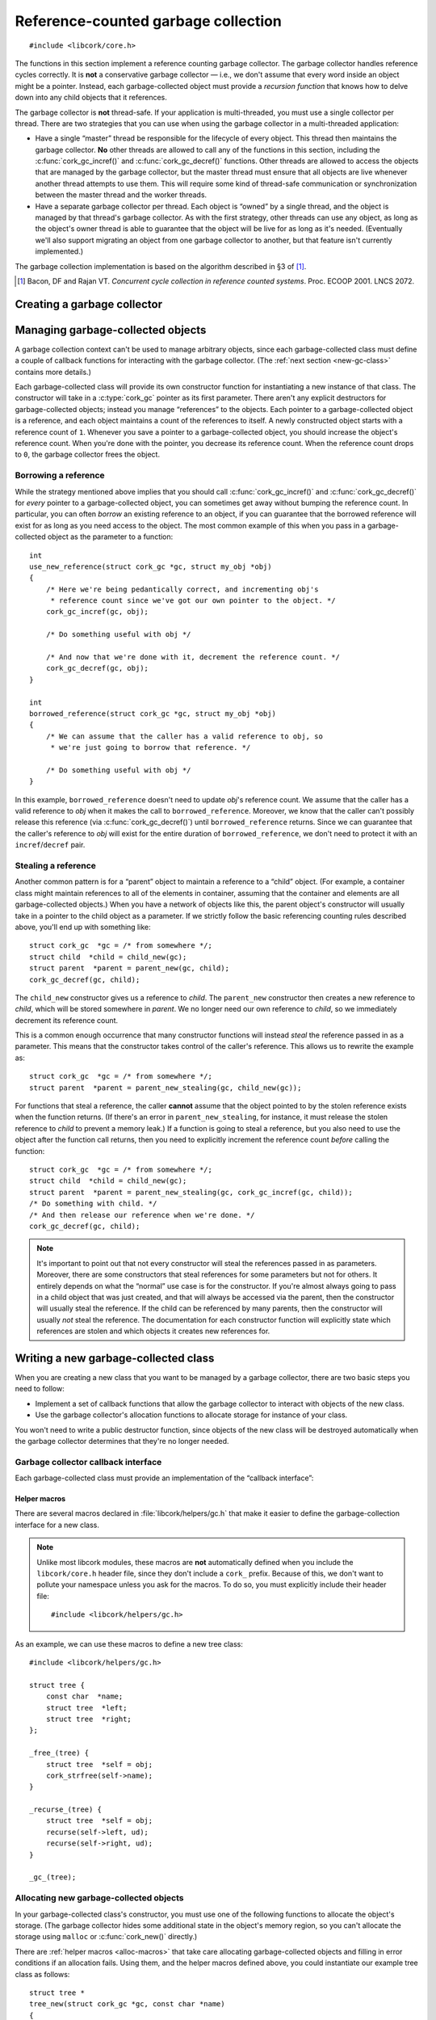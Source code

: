.. _gc:

************************************
Reference-counted garbage collection
************************************

.. highlight:: c

::

  #include <libcork/core.h>

The functions in this section implement a reference counting garbage
collector.  The garbage collector handles reference cycles correctly.
It is **not** a conservative garbage collector — i.e., we don't assume
that every word inside an object might be a pointer.  Instead, each
garbage-collected object must provide a *recursion function* that knows
how to delve down into any child objects that it references.

The garbage collector is **not** thread-safe.  If your application is
multi-threaded, you must use a single collector per thread.  There are
two strategies that you can use when using the garbage collector in a
multi-threaded application:

* Have a single “master” thread be responsible for the lifecycle of
  every object.  This thread then maintains the garbage collector.
  **No** other threads are allowed to call any of the functions in this
  section, including the :c:func:`cork_gc_incref()` and
  :c:func:`cork_gc_decref()` functions.  Other threads are allowed to
  access the objects that are managed by the garbage collector, but the
  master thread must ensure that all objects are live whenever another
  thread attempts to use them.  This will require some kind of
  thread-safe communication or synchronization between the master thread
  and the worker threads.

* Have a separate garbage collector per thread.  Each object is “owned”
  by a single thread, and the object is managed by that thread's garbage
  collector.  As with the first strategy, other threads can use any
  object, as long as the object's owner thread is able to guarantee that
  the object will be live for as long as it's needed.  (Eventually we'll
  also support migrating an object from one garbage collector to
  another, but that feature isn't currently implemented.)

The garbage collection implementation is based on the algorithm
described in §3 of [1]_.

.. [1] Bacon, DF and Rajan VT.  *Concurrent cycle collection in
   reference counted systems*.  Proc. ECOOP 2001.  LNCS 2072.


Creating a garbage collector
============================

.. type:: struct cork_gc

   A garbage collection context.  You should not access any of the
   fields of this type directly.

.. function:: int cork_gc_init(struct cork_gc \*gc)

   Initalize a new garbage collection context.  Usually, you can
   allocate this on the stack of your ``main`` function::

     int
     main(int argc, char ** argv)
     {
         struct cork_gc  gc;
         if (cork_gc_init(&gc) == -1) {
             exit(1);
         }

         /* use the GC context */

         /* and free it when you're done */
         cork_gc_done(&gc);
     }

.. function:: void cork_gc_done(struct cork_gc \*gc)

   Finalize a garbage collection context.  All objects created in this
   garbage collection context will be freed when this function returns.


Managing garbage-collected objects
==================================

A garbage collection context can't be used to manage arbitrary objects,
since each garbage-collected class must define a couple of callback
functions for interacting with the garbage collector.  (The :ref:`next
section <new-gc-class>` contains more details.)

Each garbage-collected class will provide its own constructor function
for instantiating a new instance of that class.  The constructor will
take in a :c:type:`cork_gc` pointer as its first parameter.  There
aren't any explicit destructors for garbage-collected objects; instead
you manage “references” to the objects.  Each pointer to a
garbage-collected object is a reference, and each object maintains a
count of the references to itself.  A newly constructed object starts
with a reference count of ``1``.  Whenever you save a pointer to a
garbage-collected object, you should increase the object's reference
count.  When you're done with the pointer, you decrease its reference
count.  When the reference count drops to ``0``, the garbage collector
frees the object.

.. function:: void \*cork_gc_incref(struct cork_gc \*gc, void \*obj)

   Increments the reference count of an object *obj* that is managed by
   garbage collector *gc*.  We always return *obj* as a result, which
   allows you to use the following idiom::

     struct my_obj * my_copy_of_obj = cork_gc_incref(gc, obj);

.. function:: void cork_gc_decref(struct cork_gc \*gc, void \*obj)

   Decrements the reference count of an object *obj* that is managed by
   garbage collector *gc*.  If the reference count drops to ``0``, then
   the garbage collector will free the object.

   .. note::

      It's safe to call this function with a ``NULL`` *obj* pointer; in
      this case, the function acts as a no-op.

.. _borrow-ref:

Borrowing a reference
---------------------

While the strategy mentioned above implies that you should call
:c:func:`cork_gc_incref()` and :c:func:`cork_gc_decref()` for *every*
pointer to a garbage-collected object, you can sometimes get away
without bumping the reference count.  In particular, you can often
*borrow* an existing reference to an object, if you can guarantee that
the borrowed reference will exist for as long as you need access to the
object.  The most common example of this when you pass in a
garbage-collected object as the parameter to a function::

  int
  use_new_reference(struct cork_gc *gc, struct my_obj *obj)
  {
      /* Here we're being pedantically correct, and incrementing obj's
       * reference count since we've got our own pointer to the object. */
      cork_gc_incref(gc, obj);

      /* Do something useful with obj */

      /* And now that we're done with it, decrement the reference count. */
      cork_gc_decref(gc, obj);
  }

  int
  borrowed_reference(struct cork_gc *gc, struct my_obj *obj)
  {
      /* We can assume that the caller has a valid reference to obj, so
       * we're just going to borrow that reference. */

      /* Do something useful with obj */
  }

In this example, ``borrowed_reference`` doesn't need to update *obj*\ 's
reference count.  We assume that the caller has a valid reference to
*obj* when it makes the call to ``borrowed_reference``.  Moreover, we
know that the caller can't possibly release this reference (via
:c:func:`cork_gc_decref()`) until ``borrowed_reference`` returns.  Since
we can guarantee that the caller's reference to *obj* will exist for the
entire duration of ``borrowed_reference``, we don't need to protect it
with an ``incref``/``decref`` pair.

.. _steal-ref:

Stealing a reference
--------------------

Another common pattern is for a “parent” object to maintain a reference
to a “child” object.  (For example, a container class might maintain
references to all of the elements in container, assuming that the
container and elements are all garbage-collected objects.)  When you
have a network of objects like this, the parent object's constructor
will usually take in a pointer to the child object as a parameter.  If
we strictly follow the basic referencing counting rules described above,
you'll end up with something like::

  struct cork_gc  *gc = /* from somewhere */;
  struct child  *child = child_new(gc);
  struct parent  *parent = parent_new(gc, child);
  cork_gc_decref(gc, child);

The ``child_new`` constructor gives us a reference to *child*.  The
``parent_new`` constructor then creates a new reference to *child*,
which will be stored somewhere in *parent*.  We no longer need our own
reference to *child*, so we immediately decrement its reference count.

This is a common enough occurrence that many constructor functions will
instead *steal* the reference passed in as a parameter.  This means that
the constructor takes control of the caller's reference.  This allows us
to rewrite the example as::

  struct cork_gc  *gc = /* from somewhere */;
  struct parent  *parent = parent_new_stealing(gc, child_new(gc));

For functions that steal a reference, the caller **cannot** assume that
the object pointed to by the stolen reference exists when the function
returns.  (If there's an error in ``parent_new_stealing``, for instance,
it must release the stolen reference to *child* to prevent a memory
leak.)  If a function is going to steal a reference, but you also need
to use the object after the function call returns, then you need to
explicitly increment the reference count *before* calling the function::

  struct cork_gc  *gc = /* from somewhere */;
  struct child  *child = child_new(gc);
  struct parent  *parent = parent_new_stealing(gc, cork_gc_incref(gc, child));
  /* Do something with child. */
  /* And then release our reference when we're done. */
  cork_gc_decref(gc, child);

.. note::

   It's important to point out that not every constructor will steal the
   references passed in as parameters.  Moreover, there are some
   constructors that steal references for some parameters but not for
   others.  It entirely depends on what the “normal” use case is for the
   constructor.  If you're almost always going to pass in a child object
   that was just created, and that will always be accessed via the
   parent, then the constructor will usually steal the reference.  If
   the child can be referenced by many parents, then the constructor
   will usually *not* steal the reference.  The documentation for each
   constructor function will explicitly state which references are
   stolen and which objects it creates new references for.


.. _new-gc-class:

Writing a new garbage-collected class
=====================================

When you are creating a new class that you want to be managed by a
garbage collector, there are two basic steps you need to follow:

* Implement a set of callback functions that allow the garbage collector
  to interact with objects of the new class.

* Use the garbage collector's allocation functions to allocate storage
  for instance of your class.

You won't need to write a public destructor function, since objects of
the new class will be destroyed automatically when the garbage collector
determines that they're no longer needed.

Garbage collector callback interface
------------------------------------

Each garbage-collected class must provide an implementation of the
“callback interface”:

.. type:: struct cork_gc_obj_iface

   .. member:: void (\*free)(struct cork_gc \*gc, void \*obj)

      This callback is called when a garbage-collected object is about
      to be freed.  You can perform any special cleanup steps in this
      callback.  You do **not** need to deallocate the object's storage,
      and you do **not** need to release any references that you old to
      other objects.  Both of these steps will be taken care of for you
      by the garbage collector.

      If your class doesn't need any additional finalization steps, this
      entry in the callback interface can be ``NULL``.

   .. member:: void (\*recurse)(struct cork_gc \*gc, void \*obj, cork_gc_recurser recurse, void \*ud)

      This callback is how you inform the garbage collector of your
      references to other garbage-collected objects.

      The garbage collector will call this function whenever it needs to
      traverse through a graph of object references.  Your
      implementation of this callback should just call *recurse* with
      each garbage-collected object that you hold a reference to.  You
      must pass in *gc* as the first parameter to each call to
      *recurse*, and *ud* as the third parameter.

      As an example, a tree class's implementation of this callback
      might be::

        static void
        tree_recurser(struct cork_gc * gc, void * vself,
                      cork_gc_recurser recurse, void * ud)
        {
            struct tree * self = vself;
            recurse(gc, self->left, ud);
            recurse(gc, self->right, ud);
        }

      Note that it's fine to call *recurse* with a ``NULL`` object
      pointer, which makes it slightly easier to write implementations
      of this callback.

      If instances of your class can never contain references to other
      garbage-collected objects, this entry in the callback interface
      can be ``NULL``.

.. type:: void (\*cork_gc_recurser)(struct cork_gc \*gc, void \*obj, void \*ud)

   An opaque callback provided by the garbage collector when it calls an
   object's :c:member:`recurse <cork_gc_obj_iface.recurse>` method.


.. _gc-macros:

Helper macros
~~~~~~~~~~~~~

There are several macros declared in :file:`libcork/helpers/gc.h` that
make it easier to define the garbage-collection interface for a new
class.

.. note::

   Unlike most libcork modules, these macros are **not** automatically
   defined when you include the ``libcork/core.h`` header file, since
   they don't include a ``cork_`` prefix.  Because of this, we don't
   want to pollute your namespace unless you ask for the macros.  To do
   so, you must explicitly include their header file::

     #include <libcork/helpers/gc.h>

.. macro:: _free_(SYMBOL name)
           _recurse_(SYMBOL name)

   These macros declare the *free* and *recurse* methods for a new
   class.  The functions will be declared with exactly the signatures
   and parameter names shown in the entries for the
   :c:member:`~cork_gc_obj_iface.free` and
   :c:member:`~cork_gc_obj_iface.recurse` methods.

   You will almost certainly not need to refer to the method
   implementations directly, since you can use the :c:macro:`_gc_*_
   <_gc_>` macros below to declare the interface struct.  But if you do,
   they'll be called :samp:`{[name]}__free` and
   :samp:`{[name]}__recurse`.  (Note the double underscore.)

.. macro:: _gc_(SYMBOL name)
           _gc_no_free_(SYMBOL name)
           _gc_no_recurse_(SYMBOL name)
           _gc_leaf_(SYMBOL name)

   Define the garbage-collection interface struct for a new class.  If
   you defined both ``free`` and ``recurse`` methods, you should use the
   ``_gc_`` variant.  If you only defined one of the methods, you should
   use ``_gc_no_free_`` or ``_gc_no_recurse_``.  If you didn't define
   either method, you should use ``_gc_free_``.

   Like the method definitions, you probably won't need to refer to the
   interface struct directly, since you can use the
   :c:func:`*_check_gc_new <e_check_gc_new>` macros to allocate new
   instances of the new class.  But if you do, it will be called
   :samp:`{[name]}__gc`.  (Note the double underscore.)


As an example, we can use these macros to define a new tree class::

    #include <libcork/helpers/gc.h>

    struct tree {
        const char  *name;
        struct tree  *left;
        struct tree  *right;
    };

    _free_(tree) {
        struct tree  *self = obj;
        cork_strfree(self->name);
    }

    _recurse_(tree) {
        struct tree  *self = obj;
        recurse(self->left, ud);
        recurse(self->right, ud);
    }

    _gc_(tree);


Allocating new garbage-collected objects
----------------------------------------

In your garbage-collected class's constructor, you must use one of the
following functions to allocate the object's storage.  (The garbage
collector hides some additional state in the object's memory region, so
you can't allocate the storage using ``malloc`` or :c:func:`cork_new()`
directly.)

.. function:: void \*cork_gc_alloc(struct cork_gc \*gc, size_t instance_size, struct cork_gc_obj_iface \*iface)

   Allocates a new garbage-collected object that is *instance_size*
   bytes large.  *iface* should be a pointer to a callback interface for
   the object.  If there are any problems allocating the new instance,
   we'll return ``NULL``.

.. function:: type \*cork_gc_new(struct cork_gc \*gc, TYPE type, struct cork_gc_obj_iface \*iface)

   Allocates a new garbage-collected instance of *type*.  The size of
   the memory region to allocate is calculated using the ``sizeof``
   operator, and the result will be automatically cast to ``type *``.
   *iface* should be a pointer to a callback interface for the object.
   If there are any problems allocating the new instance, we'll return
   ``NULL``.

There are :ref:`helper macros <alloc-macros>` that take care allocating
garbage-collected objects and filling in error conditions if an
allocation fails.  Using them, and the helper macros defined above, you
could instantiate our example tree class as follows::

    struct tree *
    tree_new(struct cork_gc *gc, const char *name)
    {
        struct tree  *self;
        rp_check_gc_new(struct tree, self, "tree");
        e_check_alloc(self->name = cork_strdup(name), "tree name");
        self->left = NULL;
        self->right = NULL;
        return self;

    error:
        cork_gc_decref(gc, self);
        return NULL;
    }
